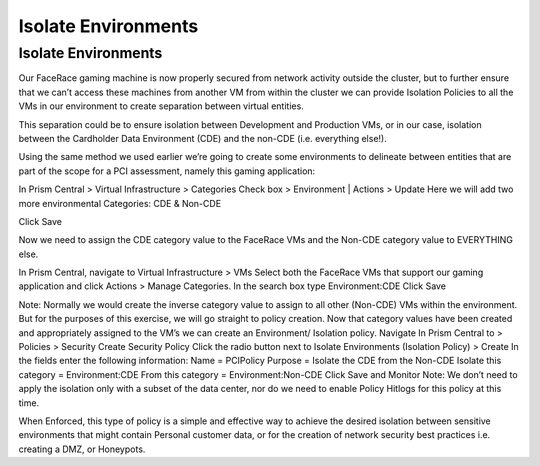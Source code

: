 .. _detect_isolate:

------------------------------------------------
Isolate Environments
------------------------------------------------

Isolate Environments
++++++++++++++++++++++++

Our FaceRace gaming machine is now properly secured from network activity outside the cluster, but to further ensure that we can’t access these machines from another VM from within the cluster we can provide Isolation Policies to all the VMs in our environment to create separation between virtual entities. 

This separation could be to ensure isolation between Development and Production VMs, or in our case, isolation between the Cardholder Data Environment (CDE) and the non-CDE (i.e. everything else!). 

Using the same method we used earlier we’re going to create some environments to delineate between entities that are part of the scope for a PCI assessment, namely this gaming application: 

In Prism Central > Virtual Infrastructure > Categories
Check box > Environment  |  Actions > Update
Here we will add two more environmental Categories: CDE & Non-CDE


Click Save

Now we need to assign the CDE category value to the FaceRace VMs and the Non-CDE category value to EVERYTHING else. 

In Prism Central, navigate to Virtual Infrastructure > VMs
Select both the FaceRace VMs that support our gaming application and click Actions > Manage Categories. 
In the search box type Environment:CDE
Click Save






Note: Normally we would create the inverse category value to assign to all other (Non-CDE) VMs within the environment. But for the purposes of this exercise, we will go straight to policy creation. 
Now that category values have been created and appropriately assigned to the VM’s we can create an Environment/ Isolation policy. 
Navigate In Prism Central to > Policies > Security
Create Security Policy
Click the radio button next to Isolate Environments (Isolation Policy) > Create
In the fields enter the following information: 
Name = PCIPolicy
Purpose = Isolate the CDE from the Non-CDE
Isolate this category = Environment:CDE
From this category = Environment:Non-CDE
Click Save and Monitor
Note: We don’t need to apply the isolation only with a subset of the data center, nor do we need to enable Policy Hitlogs for this policy at this time. 

When Enforced, this type of policy is a simple and effective way to achieve the desired isolation between sensitive environments that might contain Personal customer data, or for the creation of network security best practices i.e. creating a DMZ, or Honeypots. 
